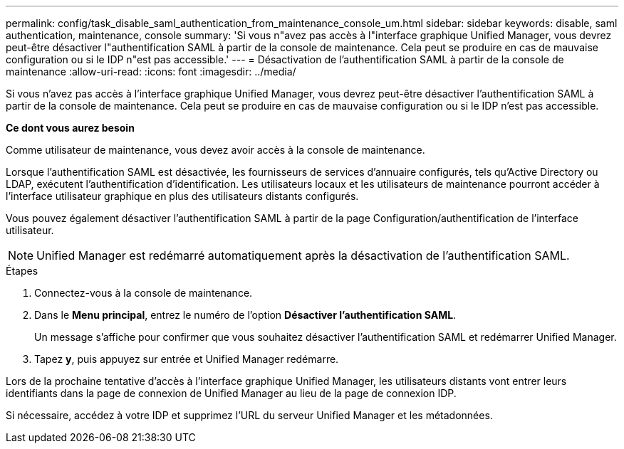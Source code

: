 ---
permalink: config/task_disable_saml_authentication_from_maintenance_console_um.html 
sidebar: sidebar 
keywords: disable, saml authentication, maintenance, console 
summary: 'Si vous n"avez pas accès à l"interface graphique Unified Manager, vous devrez peut-être désactiver l"authentification SAML à partir de la console de maintenance. Cela peut se produire en cas de mauvaise configuration ou si le IDP n"est pas accessible.' 
---
= Désactivation de l'authentification SAML à partir de la console de maintenance
:allow-uri-read: 
:icons: font
:imagesdir: ../media/


[role="lead"]
Si vous n'avez pas accès à l'interface graphique Unified Manager, vous devrez peut-être désactiver l'authentification SAML à partir de la console de maintenance. Cela peut se produire en cas de mauvaise configuration ou si le IDP n'est pas accessible.

*Ce dont vous aurez besoin*

Comme utilisateur de maintenance, vous devez avoir accès à la console de maintenance.

Lorsque l'authentification SAML est désactivée, les fournisseurs de services d'annuaire configurés, tels qu'Active Directory ou LDAP, exécutent l'authentification d'identification. Les utilisateurs locaux et les utilisateurs de maintenance pourront accéder à l'interface utilisateur graphique en plus des utilisateurs distants configurés.

Vous pouvez également désactiver l'authentification SAML à partir de la page Configuration/authentification de l'interface utilisateur.

[NOTE]
====
Unified Manager est redémarré automatiquement après la désactivation de l'authentification SAML.

====
.Étapes
. Connectez-vous à la console de maintenance.
. Dans le *Menu principal*, entrez le numéro de l'option *Désactiver l'authentification SAML*.
+
Un message s'affiche pour confirmer que vous souhaitez désactiver l'authentification SAML et redémarrer Unified Manager.

. Tapez *y*, puis appuyez sur entrée et Unified Manager redémarre.


Lors de la prochaine tentative d'accès à l'interface graphique Unified Manager, les utilisateurs distants vont entrer leurs identifiants dans la page de connexion de Unified Manager au lieu de la page de connexion IDP.

Si nécessaire, accédez à votre IDP et supprimez l'URL du serveur Unified Manager et les métadonnées.
